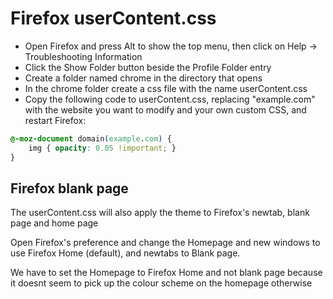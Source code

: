 #+STARTUP: showall
* Firefox userContent.css

+ Open Firefox and press Alt to show the top menu, then click on Help → Troubleshooting Information
+ Click the Show Folder button beside the Profile Folder entry
+ Create a folder named chrome in the directory that opens
+ In the chrome folder create a css file with the name userContent.css
+ Copy the following code to userContent.css, replacing "example.com" with the website you want to modify and your own custom CSS, and restart Firefox:

#+begin_src css
@-moz-document domain(example.com) {
    img { opacity: 0.05 !important; }
}
#+end_src

** Firefox blank page 

The userContent.css will also apply the theme to Firefox's newtab, blank page and home page

Open Firefox's preference and change the Homepage and new windows to use Firefox Home (default),  
and newtabs to Blank page.

We have to set the Homepage to Firefox Home and not blank page because it doesnt seem to pick up the colour scheme on the homepage otherwise
